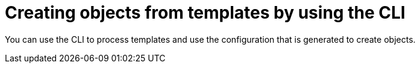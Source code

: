 // Module included in the following assemblies:
//
// * openshift_images/using-templates.adoc

[id="templates-using-the-cli_{context}"]
= Creating objects from templates by using the CLI

[role="_abstract"]
You can use the CLI to process templates and use the configuration that is generated to create objects.
